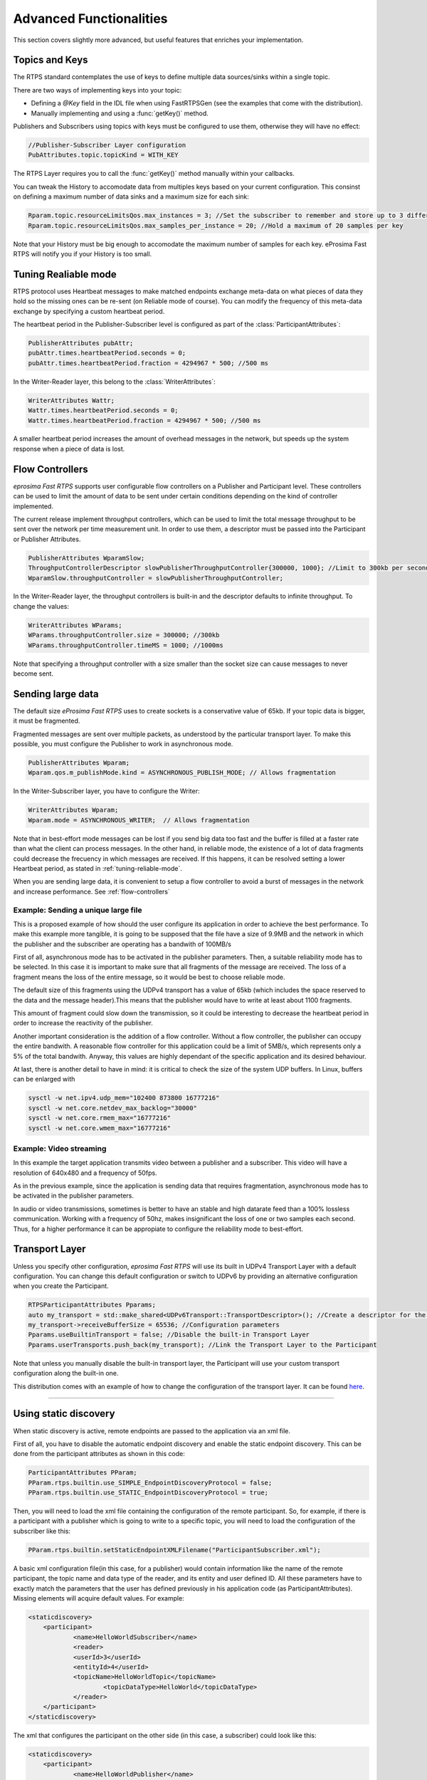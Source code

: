 Advanced Functionalities
========================


This section covers slightly more advanced, but useful features that enriches your implementation.


Topics and Keys
---------------

The RTPS standard contemplates the use of keys to define multiple data sources/sinks within a single topic.

There are two ways of implementing keys into your topic:

* Defining a `@Key` field in the IDL file when using FastRTPSGen (see the examples that come with the distribution).
* Manually implementing and using a :func:`getKey()` method.

Publishers and Subscribers using topics with keys must be configured to use them, otherwise they will have no effect:

.. code-block:: c++

    //Publisher-Subscriber Layer configuration
    PubAttributes.topic.topicKind = WITH_KEY

The RTPS Layer requires you to call the :func:`getKey()` method manually within your callbacks.

You can tweak the History to accomodate data from multiples keys based on your current configuration. This consinst on defining a maximum number of data sinks and a maximum size for each sink:

.. code-block:: c++

	Rparam.topic.resourceLimitsQos.max_instances = 3; //Set the subscriber to remember and store up to 3 different keys
	Rparam.topic.resourceLimitsQos.max_samples_per_instance = 20; //Hold a maximum of 20 samples per key

Note that your History must be big enough to accomodate the maximum number of samples for each key. eProsima Fast RTPS will notify you if your History is too small.

.. _tuning-reliable-mode:

Tuning Realiable mode
---------------------

RTPS protocol uses Heartbeat messages to make matched endpoints exchange meta-data on what pieces of data
they hold so the missing ones can be re-sent (on Reliable mode of course).
You can modify the frequency of this meta-data exchange by specifying a custom heartbeat period.

The heartbeat period in the Publisher-Subscriber level is configured as part of the :class:`ParticipantAttributes`:

.. code-block:: c++

    PublisherAttributes pubAttr;
    pubAttr.times.heartbeatPeriod.seconds = 0;
    pubAttr.times.heartbeatPeriod.fraction = 4294967 * 500; //500 ms

In the Writer-Reader layer, this belong to the :class:`WriterAttributes`:

.. code-block:: c++

    WriterAttributes Wattr;
    Wattr.times.heartbeatPeriod.seconds = 0;
    Wattr.times.heartbeatPeriod.fraction = 4294967 * 500; //500 ms

A smaller heartbeat period increases the amount of overhead messages in the network,
but speeds up the system response when a piece of data is lost.

.. _flow-controllers:

Flow Controllers
----------------

*eprosima Fast RTPS* supports user configurable flow controllers on a Publisher and Participant level. These
controllers can be used to limit the amount of data to be sent under certain conditions depending on the
kind of controller implemented.

The current release implement throughput controllers, which can be used to limit the total message throughput to be sent
over the network per time measurement unit. In order to use them, a descriptor must be passed into the Participant
or Publisher Attributes.

.. code-block:: c++

    PublisherAttributes WparamSlow;
    ThroughputControllerDescriptor slowPublisherThroughputController{300000, 1000}; //Limit to 300kb per second
    WparamSlow.throughputController = slowPublisherThroughputController;

In the Writer-Reader layer, the throughput controllers is built-in and the descriptor defaults to infinite throughput.
To change the values:

.. code-block:: c++

    WriterAttributes WParams;
    WParams.throughputController.size = 300000; //300kb
    WParams.throughputController.timeMS = 1000; //1000ms

Note that specifying a throughput controller with a size smaller than the socket size can cause messages to never become sent.

Sending large data
------------------

The default size *eProsima Fast RTPS* uses to create sockets is a conservative value of 65kb. If your topic data is bigger, it must be fragmented.

Fragmented messages are sent over multiple packets, as understood by the particular transport layer.
To make this possible, you must configure the Publisher to work in asynchronous mode.

.. code-block:: c++

   PublisherAttributes Wparam;
   Wparam.qos.m_publishMode.kind = ASYNCHRONOUS_PUBLISH_MODE; // Allows fragmentation

In the Writer-Subscriber layer, you have to configure the Writer:

.. code-block:: c++

    WriterAttributes Wparam;
    Wparam.mode = ASYNCHRONOUS_WRITER;	// Allows fragmentation

Note that in best-effort mode messages can be lost if you send big data too fast and the buffer is filled at a faster rate than what the client can process messages. In the other hand, in reliable mode, the existence of a lot of data fragments could decrease the frecuency in which messages are received. If this happens, it can be resolved setting a lower Heartbeat period, as stated in :ref:`tuning-reliable-mode`.

When you are sending large data, it is convenient to setup a flow controller to avoid a burst of messages in the network and increase performance. See :ref:`flow-controllers`


Example: Sending a unique large file
^^^^^^^^^^^^^^^^^^^^^^^^^^^^^^^^^^^^

This is a proposed example of how should the user configure its application in order to achieve the best performance. To make this example more tangible, it is going to be supposed that the file have a size of 9.9MB and the network in which the publisher and the subscriber are operating has a bandwith of 100MB/s

First of all, asynchronous mode has to be activated in the publisher parameters. Then, a suitable reliability mode has to be selected. In this case it is important to make sure that all fragments of the message are received. The loss of a fragment means the loss of the entire message, so it would be best to choose reliable mode.

The default size of this fragments using the UDPv4 transport has a value of 65kb (which includes the space reserved to the data and the message header).This means that the publisher would have to write at least about 1100 fragments.

This amount of fragment could slow down the transmission, so it could be interesting to decrease the heartbeat period in order to increase the reactivity of the publisher.

Another important consideration is the addition of a flow controller. Without a flow controller, the publisher can occupy the entire bandwith. A reasonable flow controller for this application could be a limit of 5MB/s, which represents only a 5% of the total bandwith. Anyway, this values are highly dependant of the specific application and its desired behaviour.

At last, there is another detail to have in mind: it is critical to check the size of the system UDP buffers. In Linux, buffers can be enlarged with

.. code-block:: bash

    sysctl -w net.ipv4.udp_mem="102400 873800 16777216"
    sysctl -w net.core.netdev_max_backlog="30000"
    sysctl -w net.core.rmem_max="16777216"
    sysctl -w net.core.wmem_max="16777216"


Example: Video streaming
^^^^^^^^^^^^^^^^^^^^^^^^

In this example the target application transmits video between a publisher and a subscriber. This video will have a resolution of 640x480 and a frequency of 50fps.

As in the previous example, since the application is sending data that requires fragmentation, asynchronous mode has to be activated in the publisher parameters.

In audio or video transmissions, sometimes is better to have an stable and high datarate feed than a 100% lossless communication. Working with a frequency of 50hz, makes insignificant the loss of one or two samples each second. Thus, for a higher performance it can be appropiate to configure the reliability mode to best-effort.


Transport Layer
---------------

Unless you specify other configuration, *eprosima Fast RTPS* will use its built in UDPv4 Transport Layer with
a default configuration. You can change this default configuration or switch to UDPv6
by providing an alternative configuration when you create the Participant.

.. code-block:: c++

    RTPSParticipantAttributes Pparams;
    auto my_transport = std::make_shared<UDPv6Transport::TransportDescriptor>(); //Create a descriptor for the new transport
    my_transport->receiveBufferSize = 65536; //Configuration parameters
    Pparams.useBuiltinTransport = false; //Disable the built-in Transport Layer
    Pparams.userTransports.push_back(my_transport); //Link the Transport Layer to the Participant

Note that unless you manually disable the built-in transport layer, the Participant will use
your custom transport configuration along the built-in one.

This distribution comes with an example of how to change the configuration of the transport layer. It can be found `here <https://github.com/eProsima/Fast-RTPS/tree/master/examples/C%2B%2B/UserDefinedTransportExample>`_.

..
.. Matching endpoints the manual way
---------------------------------

.. By default, when you create a Participant or a RTPS Participant the built-in protocols for automatic discovery of endpoints will be active. You can disable them by configuring the Participant:

.. .. code-block:: c++

    ParticipantAttributes Pparam;
    Pparam.rtps.builtin.use_SIMPLE_EndpointDiscoveryProtocol = false;
    Pparam.builtin.use_SIMPLE_RTPSParticipantDiscoveryProtocol = false;

.. If you disable the built-in discovery protocols, you will need to manually match Readers and Writers. To inform a Writer about a remote Reader, you can either provide an XML configuration file or use the :class::`RemoteReaderAttributes` structure:

.. .. code-block:: c++

    RemoteReaderAttributes ratt;
    Locator_t loc; //Add the locator that represents a channel the Reader listens to
    loc.set_IP4_address(127,0,0,1);
    loc.port = 22222;
    ratt.endpoint.unicastLocatorList.push_back(loc)
    ratt.guid = c_Guid_Unknown; //GUID_t is left blank, but must be configured when using Reliable Mode.
    writer->matched_writer_add(ratt);

.. Registering a remote Writer into a Reliable mode Reader works the same way:

.. .. code-block:: c++

    RemoteWriterAttributes watt;
    //Configure watt
    reader->matched_reader_add(watt);

.. If you decide to provide the information via XML, you have to specify the file where you want to load from:

.. .. code-block:: c++

    participant_attributes.rtps.builtin.use_STATIC_EndpointDiscoveryProtocol = true;
    participant_attributes.rtps.builtin.setStaticEndpointXMLFilename("my_xml_configuration.xml");

.. You can use this sample XML as a base for building your configuration files:

.. .. code-block:: xml

    <staticdiscovery>
        <participant>
            <name>RTPSParticipant</name>
            <reader>
                <userId>3</userId>
                <entityId>4</entityId>
                <expectsInlineQos>false</expectsInlineQos>
                <topicName>TEST_TOPIC_NAME</topicName>
                <topicDataType>HelloWorldType</topicDataType>
                <topicKind>NO_KEY</topicKind>
                <reliabilityQos>RELIABLE_RELIABILITY_QOS</reliabilityQos>
                <unicastLocator
                    address="127.0.0.1"
                    port="31377">
                </unicastLocator>
                <multicastLocator
                    address="127.0.0.1"
                    port="31378">
                </multicastLocator>
                <durabilityQos>TRANSIENT_LOCAL_DURABILITY_QOS</durabilityQos>
            </reader>
        </participant>
    </staticdiscovery>


Using static discovery
----------------------

When static discovery is active, remote endpoints are passed to the application via an xml file.

First of all, you have to disable the automatic endpoint discovery and enable the static endpoint discovery. This can be done from the participant attributes as shown in this code:

.. code-block:: c++

    ParticipantAttributes PParam;
    PParam.rtps.builtin.use_SIMPLE_EndpointDiscoveryProtocol = false;
    PParam.rtps.builtin.use_STATIC_EndpointDiscoveryProtocol = true;

Then, you will need to load the xml file containing the configuration of the remote participant. So, for example, if there is a participant with a publisher which is going to write to a specific topic, you will need to load the configuration of the subscriber like this:

.. code-block:: c++

    PParam.rtps.builtin.setStaticEndpointXMLFilename("ParticipantSubscriber.xml");

A basic xml configuration file(in this case, for a publisher) would contain information like the name of the remote participant, the topic name and data type of the reader, and its entity and user defined ID. All these parameters have to exactly match the parameters that the user has defined previously in his application code (as ParticipantAttributes). Missing elements will acquire default values. For example:

.. code-block:: xml

    <staticdiscovery>
    	<participant>
    		<name>HelloWorldSubscriber</name>
    		<reader>
                <userId>3</userId>
                <entityId>4</userId>
                <topicName>HelloWorldTopic</topicName>
    			<topicDataType>HelloWorld</topicDataType>
    		</reader>
    	</participant>
    </staticdiscovery>

The xml that configures the participant on the other side (in this case, a subscriber) could look like this:

.. code-block:: xml

    <staticdiscovery>
    	<participant>
    		<name>HelloWorldPublisher</name>
    		<writer>
    			<userId>1</userId>
                <entityId>2</userId>
                <topicName>HelloWorldTopic</topicName>
    			<topicDataType>HelloWorld</topicDataType>
    		</writer>
    	</participant>
    </staticdiscovery>

The full list of fields for readers and writes includes the following parameters:

* userId: numeric value.
* entityID: numeric value.
* expectsInlineQos: *true* or *false*. **(only valid for readers)**
* topicName: text value.
* topicDataType: text value.
* topicKind: *NO_KEY* or *WITH_KEY*.
* reliabilityQos: *BEST_EFFORT_RELIABILITY_QOS* or *RELIABLE_RELIABILITY_QOS*.
* unicastLocator
    - address: text value.
    - port: numeric value.
* multicastLocator
    - address: text value.
    - port: numeric value.
* topic
    - name: text value.
    - data type: text value.
    - kind: text value.
* durabilityQos: *VOLATILE_DURABILITY_QOS* or *TRANSIENT_LOCAL_DURABILITY_QOS*.
* ownershipQos
    - kind: *SHARED_OWNERSHIP_QOS* or *EXCLUSIVE_OWNERSHIP_QOS*.
* partitionQos: text value.
* livelinessQos
    - kind: *AUTOMATIC_LIVELINESS_QOS*, *MANUAL_BY_PARTICIPANT_LIVELINESS_QOS* or *MANUAL_BY_TOPIC_LIVELINESS_QOS*.
    - leaseDuration_ms: numeric value.


Subscribing to Discovery Topics
-------------------------------

As specified in the Built-In protocols section, the Participant or RTPS Participant has a series of meta-data endpoints
for use during the discovery process.  It is possible to create a custom listener that listens
to the Endpoint Discovery Protocol meta-data. This allows you to create your own network analysis tools.

.. code-block:: c++

   /* Create Custom user ReaderListeners */
   CustomReaderListener *my_readerListenerSub = new(CustomReaderListener);
   CustomReaderListener *my_readerListenerPub = new(CustomReaderListener);
   /* Get access to the EDP endpoints */
   std::pair<StatefulReader*,StatefulReader*> EDPReaders = my_participant->getEDPReaders();
   /* Install the listeners for Subscribers and Publishers Discovery Data*/
   EDPReaders.first()->setListener(my_readerListenerSub);
   EDPReaders.second()->setListener(my_readerListenerPub);
   /* ... */
   /* Custom Reader Listener onNewCacheChangeAdded*/
   void onNewCacheChangeAdded(RTPSReader * reader, const CacheChange_t * const change)
   {
    (void)reader;
    if (change->kind == ALIVE) {
      WriterProxyData proxyData;
      CDRMessage_t tempMsg;
      tempMsg.msg_endian = change->serializedPayload.encapsulation ==
        PL_CDR_BE ? BIGEND : LITTLEEND;
      tempMsg.length = change->serializedPayload.length;
      memcpy(tempMsg.buffer, change->serializedPayload.data, tempMsg.length);
      if (proxyData.readFromCDRMessage(&tempMsg)) {
        cout << proxyData.topicName();
	cout << proxyData.typeName();
      }
     }

The callbacks defined in the ReaderListener you attach to the EDP will execute for each data message after
the built-in protocols have processed it.

Additional Quality of Service options
-------------------------------------

As a user, you can implement your own quality of service (QoS) restrictions in your application. *eProsima Fast RTPS*
comes bundles with a set of examples of how to implement common client-wise QoS settings:

* Deadline: Rise an alarm when the frequency of message arrival for a topic falls below a certain threshold.
* Ownership Srength: When multiple data sources come online, filter duplicates by focusing on the higher priority sources.
* Filtering: Filter incoming messages based on content, time, or both.

These examples come with their own `Readme.txt` that explains how the implementations work.


This marks the end of this document. We recommend you to take a look at the doxygen API reference and
the embedded examples that come with the distribution. If you need more help, send us an email it `support@eprosima.com`.
